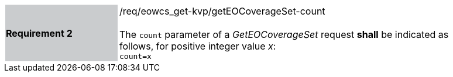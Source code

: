 [#/req/eowcs_get-kvp/getEOCoverageSet-count,reftext='Requirement {counter:requirement_id} /req/eowcs_get-kvp/getEOCoverageSet-count']
[width="90%",cols="2,6"]
|===
|*Requirement {counter:requirement_id}* {set:cellbgcolor:#CACCCE}|/req/eowcs_get-kvp/getEOCoverageSet-count +
 +
The `count` parameter of a _GetEOCoverageSet_ request *shall* be indicated
as follows, for positive integer value _x_: +
`count=x` {set:cellbgcolor:#FFFFFF}
|===
